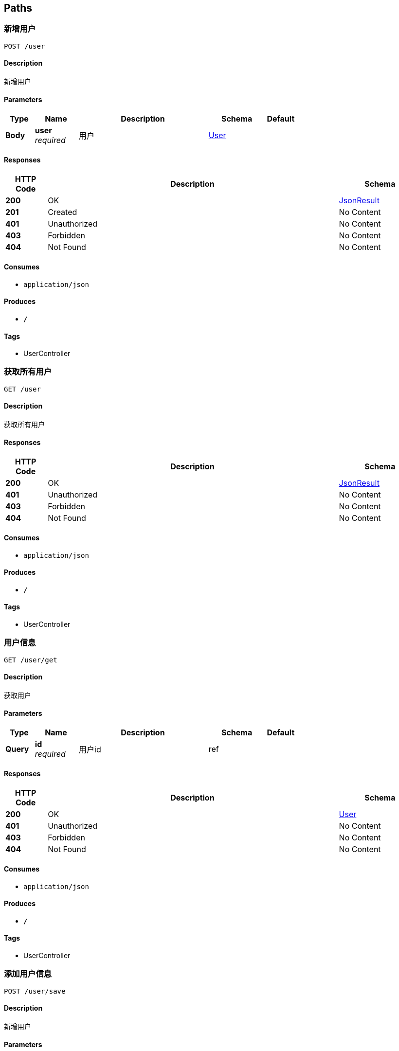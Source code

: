 
[[_paths]]
== Paths

[[_saveuserusingpost]]
=== 新增用户
....
POST /user
....


==== Description
新增用户


==== Parameters

[options="header", cols=".^2,.^3,.^9,.^4,.^2"]
|===
|Type|Name|Description|Schema|Default
|*Body*|*user* +
_required_|用户|<<_user,User>>|
|===


==== Responses

[options="header", cols=".^2,.^14,.^4"]
|===
|HTTP Code|Description|Schema
|*200*|OK|<<_jsonresult,JsonResult>>
|*201*|Created|No Content
|*401*|Unauthorized|No Content
|*403*|Forbidden|No Content
|*404*|Not Found|No Content
|===


==== Consumes

* `application/json`


==== Produces

* `*/*`


==== Tags

* UserController


[[_getusersusingget]]
=== 获取所有用户
....
GET /user
....


==== Description
获取所有用户


==== Responses

[options="header", cols=".^2,.^14,.^4"]
|===
|HTTP Code|Description|Schema
|*200*|OK|<<_jsonresult,JsonResult>>
|*401*|Unauthorized|No Content
|*403*|Forbidden|No Content
|*404*|Not Found|No Content
|===


==== Consumes

* `application/json`


==== Produces

* `*/*`


==== Tags

* UserController


[[_getusingget]]
=== 用户信息
....
GET /user/get
....


==== Description
获取用户


==== Parameters

[options="header", cols=".^2,.^3,.^9,.^4,.^2"]
|===
|Type|Name|Description|Schema|Default
|*Query*|*id* +
_required_|用户id|ref|
|===


==== Responses

[options="header", cols=".^2,.^14,.^4"]
|===
|HTTP Code|Description|Schema
|*200*|OK|<<_user,User>>
|*401*|Unauthorized|No Content
|*403*|Forbidden|No Content
|*404*|Not Found|No Content
|===


==== Consumes

* `application/json`


==== Produces

* `*/*`


==== Tags

* UserController


[[_saveusingpost]]
=== 添加用户信息
....
POST /user/save
....


==== Description
新增用户


==== Parameters

[options="header", cols=".^2,.^3,.^9,.^4,.^2"]
|===
|Type|Name|Description|Schema|Default
|*Query*|*age* +
_optional_|年龄|integer(int32)|
|*Query*|*ctm* +
_optional_|创建时间|string(date-time)|
|*Query*|*id* +
_optional_|主键|integer(int32)|
|*Query*|*name* +
_optional_|姓名|string|
|===


==== Responses

[options="header", cols=".^2,.^14,.^4"]
|===
|HTTP Code|Description|Schema
|*200*|OK|<<_jsonresult,JsonResult>>
|*201*|Created|No Content
|*401*|Unauthorized|No Content
|*403*|Forbidden|No Content
|*404*|Not Found|No Content
|===


==== Consumes

* `application/json`


==== Produces

* `*/*`


==== Tags

* UserController


[[_getuserbyidusingget]]
=== 获取用户信息
....
GET /user/{id}
....


==== Description
根据id查询用户


==== Parameters

[options="header", cols=".^2,.^3,.^9,.^4,.^2"]
|===
|Type|Name|Description|Schema|Default
|*Path*|*id* +
_required_|用户id|ref|
|===


==== Responses

[options="header", cols=".^2,.^14,.^4"]
|===
|HTTP Code|Description|Schema
|*200*|OK|<<_jsonresult,JsonResult>>
|*401*|Unauthorized|No Content
|*403*|Forbidden|No Content
|*404*|Not Found|No Content
|===


==== Consumes

* `application/json`


==== Produces

* `*/*`


==== Tags

* UserController


[[_updateuserbyidusingput]]
=== 修改用户
....
PUT /user/{id}
....


==== Description
根据id修改用户


==== Parameters

[options="header", cols=".^2,.^3,.^9,.^4,.^2"]
|===
|Type|Name|Description|Schema|Default
|*Path*|*id* +
_required_|用户id|ref|
|*Body*|*user* +
_required_|用户|<<_user,User>>|
|===


==== Responses

[options="header", cols=".^2,.^14,.^4"]
|===
|HTTP Code|Description|Schema
|*200*|OK|<<_jsonresult,JsonResult>>
|*201*|Created|No Content
|*401*|Unauthorized|No Content
|*403*|Forbidden|No Content
|*404*|Not Found|No Content
|===


==== Consumes

* `application/json`


==== Produces

* `*/*`


==== Tags

* UserController


[[_deleteuserusingdelete]]
=== 删除用户信息
....
DELETE /user/{id}
....


==== Description
根据id删除用户


==== Parameters

[options="header", cols=".^2,.^3,.^9,.^4,.^2"]
|===
|Type|Name|Description|Schema|Default
|*Path*|*id* +
_required_|用户id|ref|
|===


==== Responses

[options="header", cols=".^2,.^14,.^4"]
|===
|HTTP Code|Description|Schema
|*200*|OK|<<_jsonresult,JsonResult>>
|*204*|No Content|No Content
|*401*|Unauthorized|No Content
|*403*|Forbidden|No Content
|===


==== Consumes

* `application/json`


==== Produces

* `*/*`


==== Tags

* UserController



